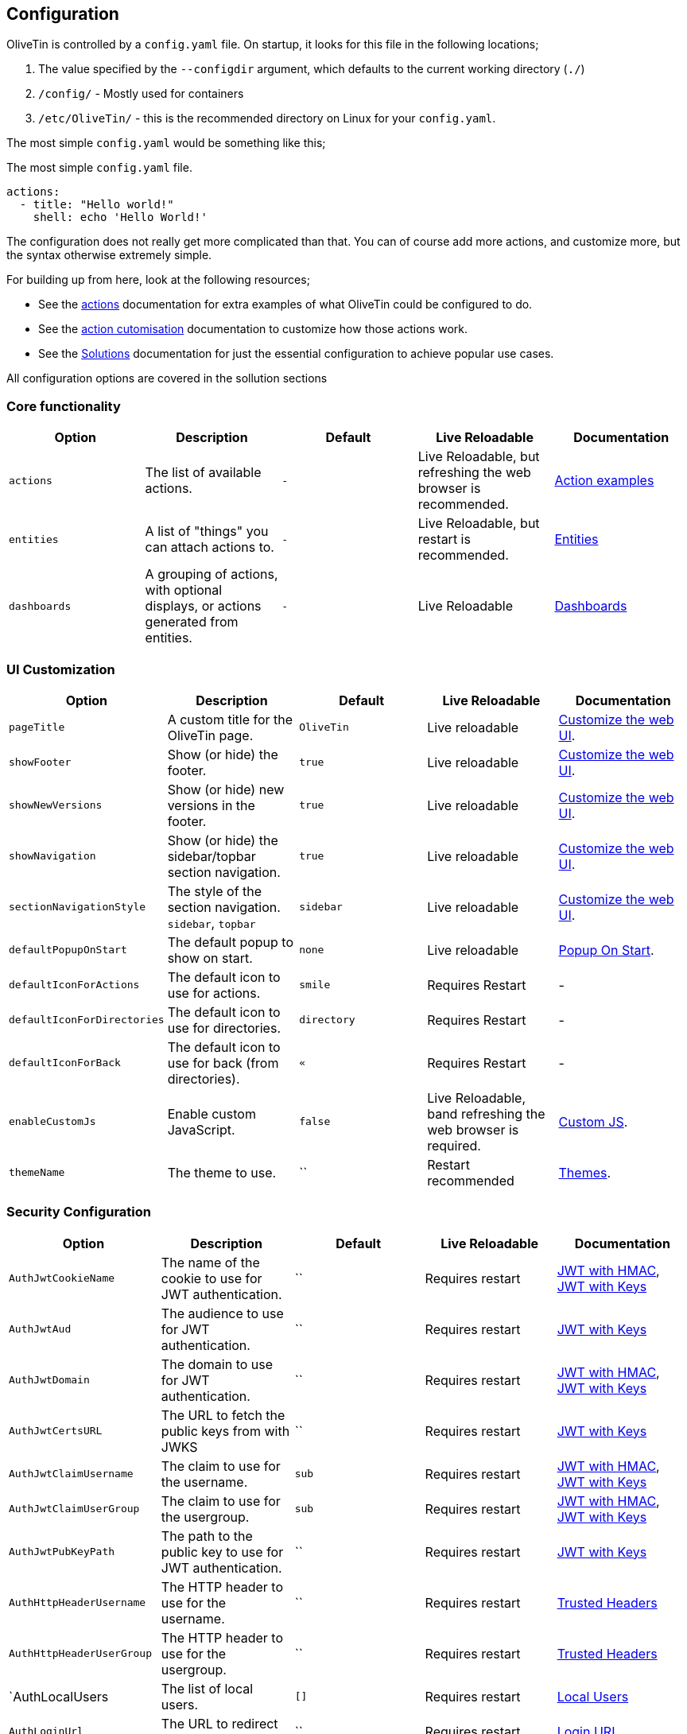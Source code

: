[#config]
== Configuration

OliveTin is controlled by a `config.yaml` file. On startup, it looks for this
file in the following locations; 

1. The value specified by the `--configdir` argument, which defaults to the current working directory (`./`)
2. `/config/` - Mostly used for containers
3. `/etc/OliveTin/` - this is the recommended directory on Linux for your `config.yaml`. 

The most simple `config.yaml` would be something like this;

.The most simple `config.yaml` file.
[source,yaml]
----
actions:
  - title: "Hello world!"
    shell: echo 'Hello World!'
----

The configuration does not really get more complicated than that. You can of course add more actions, and customize more, but the syntax otherwise extremely simple. 

For building up from here, look at the following resources; 

* See the <<actions,actions>> documentation for extra examples of what OliveTin could be configured to do.

* See the <<action-customisation,action cutomisation>> documentation to customize how those actions work.

* See the <<solutions,Solutions>> documentation for just the essential configuration to achieve popular use cases.

All configuration options are covered in the sollution sections

[#config-list]
=== Core functionality

|===
| Option | Description | Default | Live Reloadable | Documentation

| `actions` | The list of available actions. | `-` | Live Reloadable, but refreshing the web browser is recommended. | <<examples,Action examples>>
| `entities` | A list of "things" you can attach actions to. | `-` | Live Reloadable, but restart is recommended. | <<entities,Entities>>
| `dashboards` | A grouping of actions, with optional displays, or actions generated from entities. | `-` | Live Reloadable | <<dashboards,Dashboards>>
|===

=== UI Customization

|===
| Option | Description | Default | Live Reloadable | Documentation

| `pageTitle` | A custom title for the OliveTin page. | `OliveTin` | Live reloadable | <<customize-webui,Customize the web UI>>.
| `showFooter` | Show (or hide) the footer. | `true` | Live reloadable | <<customize-webui,Customize the web UI>>.
| `showNewVersions` | Show (or hide) new versions in the footer. | `true` | Live reloadable | <<customize-webui,Customize the web UI>>.
| `showNavigation` | Show (or hide) the sidebar/topbar section navigation. | `true` | Live reloadable | <<customize-webui,Customize the web UI>>.
| `sectionNavigationStyle` | The style of the section navigation. `sidebar`, `topbar` | `sidebar` | Live reloadable | <<customize-webui,Customize the web UI>>.
| `defaultPopupOnStart` | The default popup to show on start. | `none` | Live reloadable | <<popup-on-start,Popup On Start>>.
| `defaultIconForActions` | The default icon to use for actions. | `smile` | Requires Restart | -
| `defaultIconForDirectories` | The default icon to use for directories. | `directory` | Requires Restart | -
| `defaultIconForBack` | The default icon to use for back (from directories). | `&laquo;` | Requires Restart | -
| `enableCustomJs` | Enable custom JavaScript. | `false` | Live Reloadable, band refreshing the web browser is required. | <<custom-js,Custom JS>>.
| `themeName` | The theme to use. | `` | Restart recommended | <<themes,Themes>>.
|===

=== Security Configuration

|===
| Option | Description | Default | Live Reloadable | Documentation

| `AuthJwtCookieName` | The name of the cookie to use for JWT authentication. | `` | Requires restart | <<jwt-hmac,JWT with HMAC>>, <<jwt-keys,JWT with Keys>>
| `AuthJwtAud` | The audience to use for JWT authentication. | `` | Requires restart | <<jwt-keys,JWT with Keys>>
| `AuthJwtDomain` | The domain to use for JWT authentication. | `` | Requires restart | <<jwt-hmac,JWT with HMAC>>, <<jwt-keys,JWT with Keys>>
| `AuthJwtCertsURL` | The URL to fetch the public keys from with JWKS | `` | Requires restart | <<jwt-keys,JWT with Keys>>
| `AuthJwtClaimUsername` | The claim to use for the username. | `sub` | Requires restart | <<jwt-hmac,JWT with HMAC>>, <<jwt-keys,JWT with Keys>>
| `AuthJwtClaimUserGroup` | The claim to use for the usergroup. | `sub` | Requires restart | <<jwt-hmac,JWT with HMAC>>, <<jwt-keys,JWT with Keys>>
| `AuthJwtPubKeyPath` | The path to the public key to use for JWT authentication. | `` | Requires restart | <<jwt-keys,JWT with Keys>>
| `AuthHttpHeaderUsername` | The HTTP header to use for the username. | `` | Requires restart | <<trusted-header,Trusted Headers>>
| `AuthHttpHeaderUserGroup` | The HTTP header to use for the usergroup. | `` | Requires restart | <<trusted-header,Trusted Headers>>
| `AuthLocalUsers | The list of local users. | `[]` | Requires restart | <<local-users,Local Users>>
| `AuthLoginUrl` | The URL to redirect to for login. | `` | Requires restart | <<login-url,Login URL>>
| `AuthRequireGuestsToLogin` | Basically disables all functionality for guests. It sets all default permissions to false. | `false` | Requires restart | <<acls,Access Control Lists>>
| `DefaultPermissions` | The default permissions to use. | `[]` | Requires restart | <<acls,Access Control Lists>>
| `AccessControlLists` | The list of access control lists. | `[]` | Requires restart | <<acls,Access Control Lists>>
|===

=== Networking Configuration

|===
| Option | Description | Default | Live Reloadable | Documentation

| `UseSingleHttpFrontend` | Whether or not to start the internal "microproxy" frontend. Disabling this is highly unusual and is only really useful for power users.  | true | Requires Restart | <<network-ports,Network Ports>>
| `ListenAddressSingleHTTPFrontend` | The address to listen on for the internal "microproxy" frontend. | `0.0.0.0:1337` | Requires Restart | <<network-ports,Network Ports>>
| `ListenAddressWebUI` | The address to listen on for the web UI. | `localhost:1340` | Requires Restart | <<network-ports,Network Ports>>
| `ListenAddressRestActions` | The address for the API | `localhost:1338` | Requires Restart | <<network-ports,Network Ports>>
| `ListenAddressGrpcActions` | The address for the gRPC API | `localhost:1339` | Requires Restart | <<network-ports,Network Ports>>
| `ListenAddressPrometheus` | The address for the Prometheus metrics | `localhost:1341` | Requires Restart | <<network-ports,Network Ports>>, <<prometheus,Prometheus>>
| `ExternalRestAddress` | The address the web browser should use to connect to the API. | `.` | Requires Restart | <<network-ports,Network Ports>>
|===

=== Debugging Configuration

|===
| Option | Description | Default | Live Reloadable | Documentation

| `LogLevel` | The log level to use. `INFO`, `DEBUG`, `WARN` | `INFO` | Requires Restart | -
| `LogDebugOptions` | Enable various debug logs. | `-` | Requires Restart | <<advanced-troubleshooting,Advanced Troubleshooting>>
| `Insecure*` | Various options to disable security features. | `false` | Restart recommended | <<advanced-troubleshooting,Advanced Troubleshooting>>
|===

=== Miscellaneous Configuration

|===
| Option | Description | Default | Live Reloadable | Documentation

| `WebUIDir` | The directory to serve the web UI from. | Calculated at runtime. | Requires Restart | -
| `CronSupportForSeconds` | Whether or not to support seconds in cron expressions. | `false` | Requires Restart | <<exec-cron,Cron>>
| `SaveLogs` | Whether or not to save logs to disk. | `[]` | Requires Restart | <<save-logs,Save Logs>>
| `Prometheus` | Prometheus configuration. | `-` | Requires Restart | <<prometheus,Prometheus>>
|===

